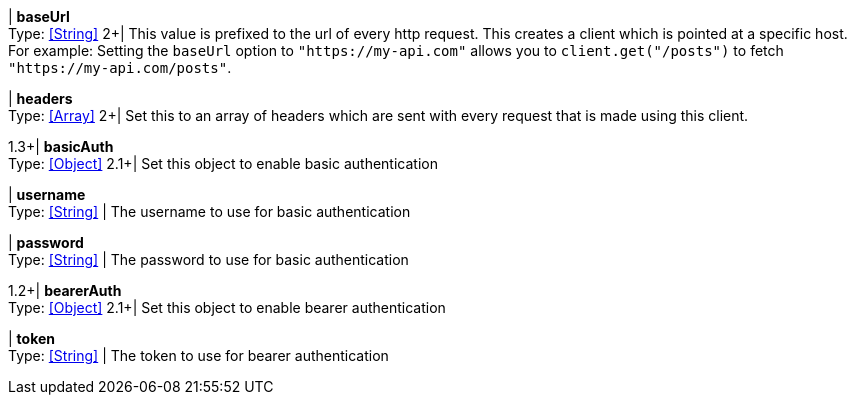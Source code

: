//
// Copyright © 2018 Scriptinator (support@scriptinator.io)
//
// Licensed under the Apache License, Version 2.0 (the "License");
// you may not use this file except in compliance with the License.
// You may obtain a copy of the License at
//
//     http://www.apache.org/licenses/LICENSE-2.0
//
// Unless required by applicable law or agreed to in writing, software
// distributed under the License is distributed on an "AS IS" BASIS,
// WITHOUT WARRANTIES OR CONDITIONS OF ANY KIND, either express or implied.
// See the License for the specific language governing permissions and
// limitations under the License.
//

| *baseUrl* +
Type: <<String>>
2+| This value is prefixed to the url of every http request. This creates
a client which is pointed at a specific host. For example: Setting the `baseUrl`
option to `"https://my-api.com"` allows you to `client.get("/posts")` to fetch
`"https://my-api.com/posts"`.

| *headers* +
Type: <<Array>>
2+| Set this to an array of headers which are sent with every request that is
made using this client.

1.3+| *basicAuth* +
Type: <<Object>>
2.1+| Set this object to enable basic authentication

| *username* +
Type: <<String>>
| The username to use for basic authentication

| *password* +
Type: <<String>>
| The password to use for basic authentication

1.2+| *bearerAuth* +
Type: <<Object>>
2.1+| Set this object to enable bearer authentication

| *token* +
Type: <<String>>
| The token to use for bearer authentication


